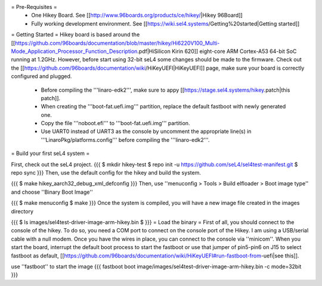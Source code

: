 = Pre-Requisites =
 * One Hikey Board. See [[http://www.96boards.org/products/ce/hikey/|Hikey 96Board]]
 * Fully working development environment. See [[https://wiki.sel4.systems/Getting%20started|Getting started]]

= Getting Started =
Hikey board is based around the [[https://github.com/96boards/documentation/blob/master/hikey/Hi6220V100_Multi-Mode_Application_Processor_Function_Description.pdf|HiSilicon Kirin 620]] eight-core ARM Cortex-A53 64-bit SoC running at 1.2GHz. However, before start using 32-bit seL4 some changes should be made to the firmware. Check out the [[https://github.com/96boards/documentation/wiki/HiKeyUEFI|HiKeyUEFI]] page, make sure your board is correctly configured and plugged.

 * Before compiling the '''linaro-edk2''', make sure to appy [[https://stage.sel4.systems/hikey.patch|this patch]].
 * When creating the '''boot-fat.uefi.img''' partition, replace the default fastboot with newly generated one.
 * Copy the file '''noboot.efi''' to '''boot-fat.uefi.img''' partition.
 * Use UART0 instead of UART3 as the console by uncomment the appropriate line(s) in '''LinaroPkg/platforms.config''' before compiling the '''linaro-edk2'''.

= Build your first seL4 system =

First, check out the seL4 project.
{{{
$ mkdir hikey-test
$ repo init -u https://github.com/seL4/sel4test-manifest.git
$ repo sync
}}}
Then, use the default config for the hikey and build the system.

{{{
$ make hikey_aarch32_debug_xml_defconfig
}}}
Then, use ''menuconfig > Tools > Build elfloader > Boot image type'' and choose ''Binary Boot Image''

{{{
$ make menuconfig
$ make
}}}
Once the system is compiled, you will have a new image file created in the images directory

{{{
$ ls images/sel4test-driver-image-arm-hikey.bin $
}}}
= Load the binary =
First of all, you should connect to the console of the hikey. To do so, you need a COM port to connect on the console port of the Hikey. I am using a USB/serial cable with a null modem. Once you have the wires in place, you can connect to the console via ''minicom''. When you start the board, interrupt the default boot process to start the fastboot or use that jumper of pin5-pin6 on J15 to select fastboot as default, [[https://github.com/96boards/documentation/wiki/HiKeyUEFI#run-fastboot-from-uefi|see this]].

use ''fastboot'' to start the image
{{{
fastboot boot image/images/sel4test-driver-image-arm-hikey.bin -c mode=32bit
}}}
